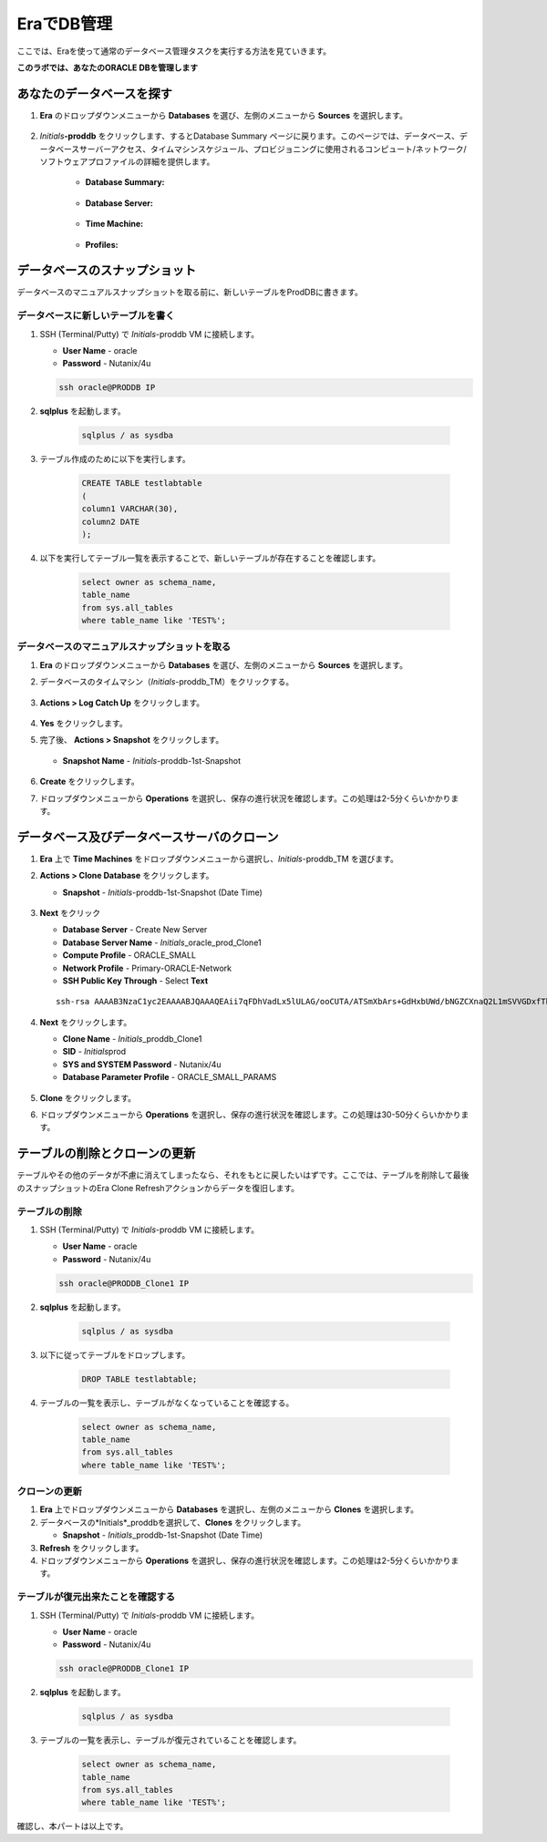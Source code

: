 .. _admin_oracle:

--------------------------
EraでDB管理
--------------------------

ここでは、Eraを使って通常のデータベース管理タスクを実行する方法を見ていきます。

**このラボでは、あなたのORACLE DBを管理します**

あなたのデータベースを探す
++++++++++++++++++++++

#. **Era** のドロップダウンメニューから **Databases** を選び、左側のメニューから **Sources** を選択します。

   .. figure:: images/1.png

#. *Initials*\ **-proddb** をクリックします、するとDatabase Summary ページに戻ります。このページでは、データベース、データベースサーバーアクセス、タイムマシンスケジュール、プロビジョニングに使用されるコンピュート/ネットワーク/ソフトウェアプロファイルの詳細を提供します。

    - **Database Summary:**

    .. figure:: images/2.png

    - **Database Server:**

    .. figure:: images/3.png

    - **Time Machine:**

    .. figure:: images/4.png

    - **Profiles:**

    .. figure:: images/5.png

データベースのスナップショット
++++++++++++++++++++++

データベースのマニュアルスナップショットを取る前に、新しいテーブルをProdDBに書きます。

データベースに新しいテーブルを書く
.............................

#. SSH (Terminal/Putty) で *Initials*\ -proddb VM に接続します。

   - **User Name** - oracle
   - **Password** - Nutanix/4u

   .. code-block:: Bash

     ssh oracle@PRODDB IP

#. **sqlplus** を起動します。

     .. code-block:: Bash

       sqlplus / as sysdba

#. テーブル作成のために以下を実行します。

     .. code-block:: Bash

       CREATE TABLE testlabtable
       (
       column1 VARCHAR(30),
       column2 DATE
       );

#. 以下を実行してテーブル一覧を表示することで、新しいテーブルが存在することを確認します。


     .. code-block:: Bash

       select owner as schema_name,
       table_name
       from sys.all_tables
       where table_name like 'TEST%';

データベースのマニュアルスナップショットを取る
................................

#. **Era** のドロップダウンメニューから **Databases** を選び、左側のメニューから **Sources** を選択します。

#. データベースのタイムマシン（*Initials*\ -proddb_TM）をクリックする。

   .. figure:: images/6.png

#. **Actions > Log Catch Up** をクリックします。

   .. figure:: images/12.png

#. **Yes** をクリックします。

#. 完了後、 **Actions > Snapshot** をクリックします。

   .. Figure:: images/7.png

   - **Snapshot Name** - *Initials*\ -proddb-1st-Snapshot

   .. Figure:: images/8.png

#. **Create** をクリックします。

#. ドロップダウンメニューから **Operations** を選択し、保存の進行状況を確認します。この処理は2-5分くらいかかります。

データベース及びデータベースサーバのクローン
+++++++++++++++++++++++++++++++++++++

#. **Era** 上で **Time Machines** をドロップダウンメニューから選択し、*Initials*\ -proddb_TM を選びます。

#. **Actions > Clone Database** をクリックします。

   - **Snapshot** - *Initials*\ -proddb-1st-Snapshot (Date Time)

   .. figure:: images/9.png

#. **Next** をクリック

   - **Database Server** - Create New Server
   - **Database Server Name** - *Initials*\ _oracle_prod_Clone1
   - **Compute Profile** - ORACLE_SMALL
   - **Network Profile** - Primary-ORACLE-Network
   - **SSH Public Key Through** - Select **Text**

   ::

      ssh-rsa AAAAB3NzaC1yc2EAAAABJQAAAQEAii7qFDhVadLx5lULAG/ooCUTA/ATSmXbArs+GdHxbUWd/bNGZCXnaQ2L1mSVVGDxfTbSaTJ3En3tVlMtD2RjZPdhqWESCaoj2kXLYSiNDS9qz3SK6h822je/f9O9CzCTrw2XGhnDVwmNraUvO5wmQObCDthTXc72PcBOd6oa4ENsnuY9HtiETg29TZXgCYPFXipLBHSZYkBmGgccAeY9dq5ywiywBJLuoSovXkkRJk3cd7GyhCRIwYzqfdgSmiAMYgJLrz/UuLxatPqXts2D8v1xqR9EPNZNzgd4QHK4of1lqsNRuz2SxkwqLcXSw0mGcAL8mIwVpzhPzwmENC5Orw==

   .. figure:: images/10.png

#. **Next** をクリックします。

   - **Clone Name** - *Initials*\ _proddb_Clone1
   -  **SID** - *Initials*\ prod
   -  **SYS and SYSTEM Password** - Nutanix/4u
   -  **Database Parameter Profile** - ORACLE_SMALL_PARAMS

   .. figure:: images/11.png

#. **Clone** をクリックします。

#. ドロップダウンメニューから **Operations** を選択し、保存の進行状況を確認します。この処理は30-50分くらいかかります。

テーブルの削除とクローンの更新
++++++++++++++++++++++++++++++

テーブルやその他のデータが不慮に消えてしまったなら、それをもとに戻したいはずです。ここでは、テーブルを削除して最後のスナップショットのEra Clone Refreshアクションからデータを復旧します。

テーブルの削除
............

#. SSH (Terminal/Putty) で *Initials*\ -proddb VM に接続します。

   - **User Name** - oracle
   - **Password** - Nutanix/4u

   .. code-block:: Bash

     ssh oracle@PRODDB_Clone1 IP

#. **sqlplus** を起動します。

     .. code-block:: Bash

       sqlplus / as sysdba

#. 以下に従ってテーブルをドロップします。

     .. code-block:: Bash

       DROP TABLE testlabtable;

#. テーブルの一覧を表示し、テーブルがなくなっていることを確認する。

     .. code-block:: Bash

       select owner as schema_name,
       table_name
       from sys.all_tables
       where table_name like 'TEST%';

クローンの更新
.............

#. **Era** 上でドロップダウンメニューから **Databases** を選択し、左側のメニューから **Clones** を選択します。

#. データベースの*Initials*\ _proddbを選択して、**Clones** をクリックします。

   - **Snapshot** - *Initials*\ _proddb-1st-Snapshot (Date Time)

#. **Refresh** をクリックします。

#. ドロップダウンメニューから **Operations** を選択し、保存の進行状況を確認します。この処理は2-5分くらいかかります。

テーブルが復元出来たことを確認する
....................

#. SSH (Terminal/Putty) で *Initials*\ -proddb VM に接続します。

   - **User Name** - oracle
   - **Password** - Nutanix/4u

   .. code-block:: Bash

     ssh oracle@PRODDB_Clone1 IP

#. **sqlplus** を起動します。

     .. code-block:: Bash

       sqlplus / as sysdba

#. テーブルの一覧を表示し、テーブルが復元されていることを確認します。

     .. code-block:: Bash

       select owner as schema_name,
       table_name
       from sys.all_tables
       where table_name like 'TEST%';


確認し、本パートは以上です。
